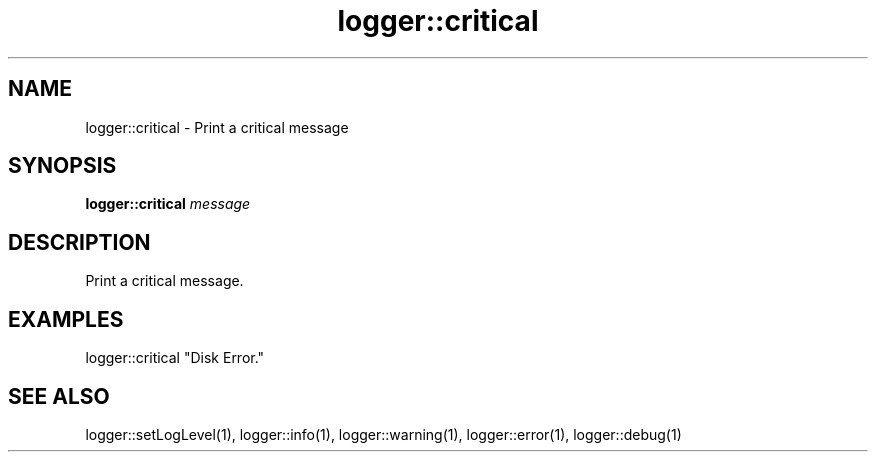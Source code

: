 .TH logger::critical 1 "June 2024" "1.0.0" "BSFPE"
.SH NAME
logger::critical \- Print a critical message
.SH SYNOPSIS
.B logger::critical
.IR message
.SH DESCRIPTION
Print a critical message.
.SH EXAMPLES
logger::critical "Disk Error."
.SH "SEE ALSO"
logger::setLogLevel(1), logger::info(1), logger::warning(1), logger::error(1), logger::debug(1)